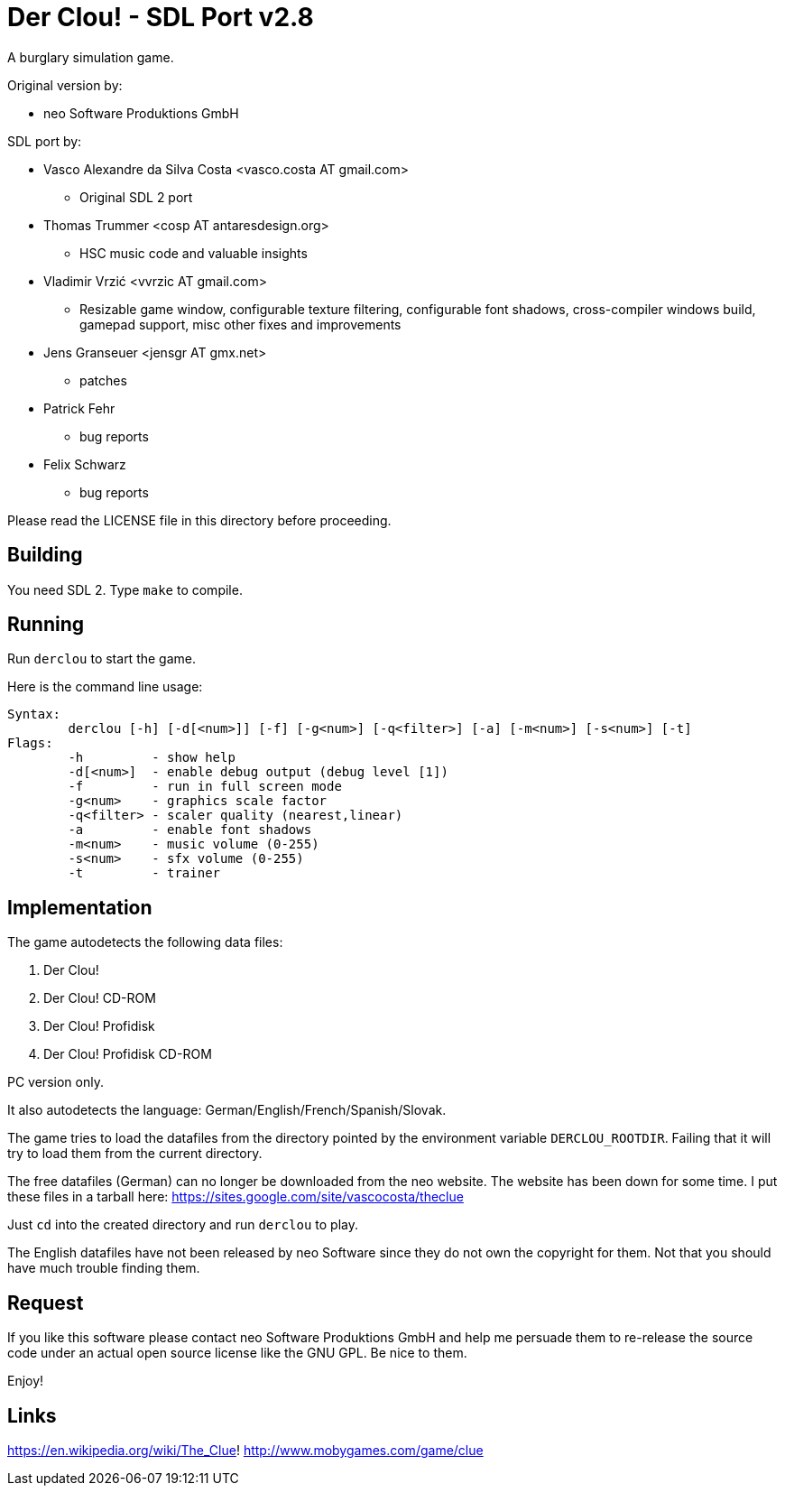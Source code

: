 = Der Clou! - SDL Port v2.8

A burglary simulation game.

Original version by:

* neo Software Produktions GmbH

SDL port by:

* Vasco Alexandre da Silva Costa <vasco.costa AT gmail.com>
** Original SDL 2 port

* Thomas Trummer <cosp AT antaresdesign.org>
** HSC music code and valuable insights

* Vladimir Vrzić <vvrzic AT gmail.com>
** Resizable game window, configurable texture filtering, configurable font shadows, cross-compiler windows build, gamepad support, misc other fixes and improvements

* Jens Granseuer <jensgr AT gmx.net>
** patches

* Patrick Fehr
** bug reports

* Felix Schwarz
** bug reports


Please read the LICENSE file in this directory before proceeding.


== Building

You need SDL 2. Type `make` to compile.


== Running

Run `derclou` to start the game.

Here is the command line usage:

....
Syntax:
        derclou [-h] [-d[<num>]] [-f] [-g<num>] [-q<filter>] [-a] [-m<num>] [-s<num>] [-t]
Flags:
        -h         - show help
        -d[<num>]  - enable debug output (debug level [1])
        -f         - run in full screen mode
        -g<num>    - graphics scale factor
        -q<filter> - scaler quality (nearest,linear)
        -a         - enable font shadows
        -m<num>    - music volume (0-255)
        -s<num>    - sfx volume (0-255)
        -t         - trainer
....


== Implementation

The game autodetects the following data files:

  a. Der Clou!
  b. Der Clou! CD-ROM
  c. Der Clou! Profidisk
  d. Der Clou! Profidisk CD-ROM

PC version only.

It also autodetects the language: German/English/French/Spanish/Slovak.

The game tries to load the datafiles from the directory pointed by
  the environment variable `DERCLOU_ROOTDIR`.
  Failing that it will try to load them from the current directory.

The free datafiles (German) can no longer be downloaded from the neo website.
  The website has been down for some time. I put these files in a tarball here:
  https://sites.google.com/site/vascocosta/theclue

Just `cd` into the created directory and run `derclou` to play.

The English datafiles have not been released by neo Software since they
  do not own the copyright for them. Not that you should have much trouble
  finding them.


== Request

If you like this software please contact neo Software Produktions GmbH and help
me persuade them to re-release the source code under an actual open source
license like the GNU GPL. Be nice to them.

Enjoy!

== Links

https://en.wikipedia.org/wiki/The_Clue!
http://www.mobygames.com/game/clue
